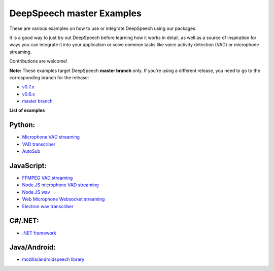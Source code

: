 DeepSpeech master Examples
==========================

These are various examples on how to use or integrate DeepSpeech using our packages.

It is a good way to just try out DeepSpeech before learning how it works in detail, as well as a source of inspiration for ways you can integrate it into your application or solve common tasks like voice activity detection (VAD) or microphone streaming.

Contributions are welcome!

**Note:** These examples target DeepSpeech **master branch** only. If you're using a different release, you need to go to the corresponding branch for the release:

* `v0.7.x <https://github.com/mozilla/DeepSpeech-examples/tree/r0.7>`_
* `v0.6.x <https://github.com/mozilla/DeepSpeech-examples/tree/r0.6>`_
* `master branch <https://github.com/mozilla/DeepSpeech-examples/tree/master>`_

**List of examples**

Python:
-------

* `Microphone VAD streaming <mic_vad_streaming/README.rst>`_
* `VAD transcriber <vad_transcriber/>`_
* `AutoSub <autosub/>`_

JavaScript:
-----------

* `FFMPEG VAD streaming  <ffmpeg_vad_streaming/README.MD>`_
* `Node.JS microphone VAD streaming <nodejs_mic_vad_streaming/Readme.md>`_
* `Node.JS wav <nodejs_wav/Readme.md>`_
* `Web Microphone Websocket streaming <web_microphone_websocket/Readme.md>`_
* `Electron wav transcriber <electron/Readme.md>`_

C#/.NET:
--------

* `.NET framework <net_framework/>`_

Java/Android:
-------------

* `mozilla/androidspeech library <https://github.com/mozilla/androidspeech/>`_
